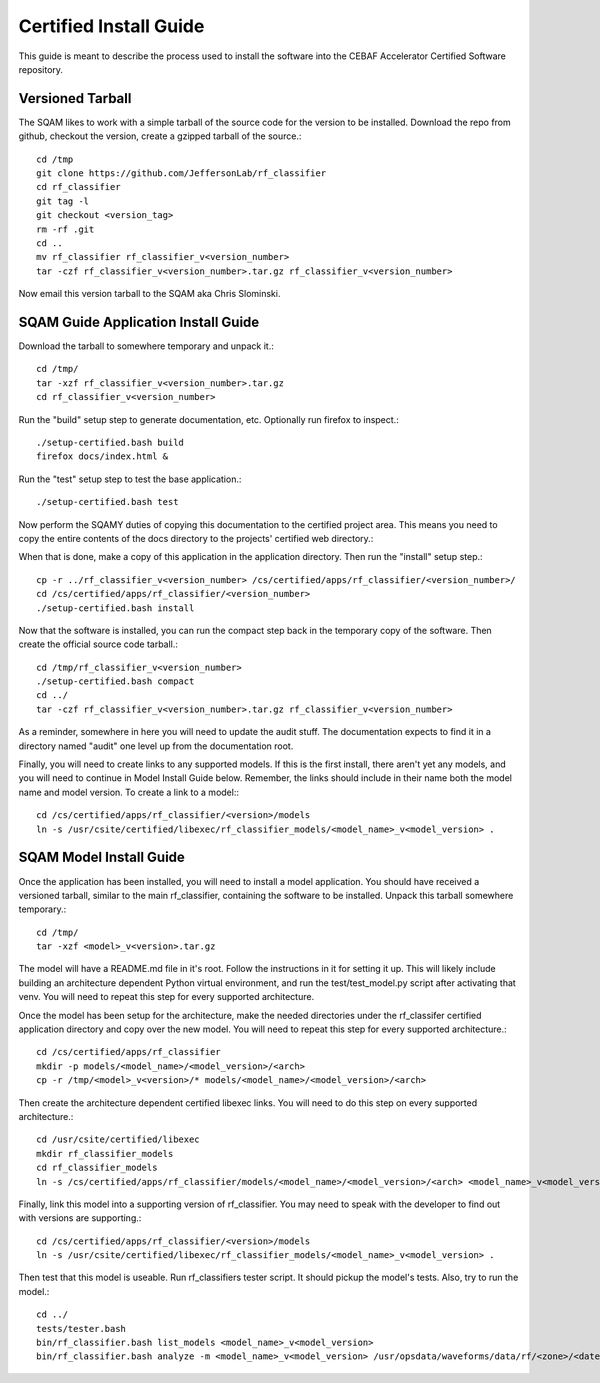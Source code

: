 ++++++++++++++++++++++++
Certified Install Guide
++++++++++++++++++++++++

This guide is meant to describe the process used to install the software into the CEBAF Accelerator Certified Software
repository.

=====================
Versioned Tarball
=====================
The SQAM likes to work with a simple tarball of the source code for the version to be installed.  Download the repo from
github, checkout the version, create a gzipped tarball of the source.::

    cd /tmp
    git clone https://github.com/JeffersonLab/rf_classifier
    cd rf_classifier
    git tag -l
    git checkout <version_tag>
    rm -rf .git
    cd ..
    mv rf_classifier rf_classifier_v<version_number>
    tar -czf rf_classifier_v<version_number>.tar.gz rf_classifier_v<version_number>

Now email this version tarball to the SQAM aka Chris Slominski.

=====================================
SQAM Guide Application Install Guide
=====================================

Download the tarball to somewhere temporary and unpack it.::

    cd /tmp/
    tar -xzf rf_classifier_v<version_number>.tar.gz
    cd rf_classifier_v<version_number>

Run the "build" setup step to generate documentation, etc.  Optionally run firefox to inspect.::

    ./setup-certified.bash build
    firefox docs/index.html &

Run the "test" setup step to test the base application.::

    ./setup-certified.bash test

Now perform the SQAMY duties of copying this documentation to the certified project area.  This means you need to copy
the entire contents of the docs directory to the projects' certified web directory.::

When that is done, make a copy of this application in the application directory.  Then run the "install" setup step.::

   cp -r ../rf_classifier_v<version_number> /cs/certified/apps/rf_classifier/<version_number>/
   cd /cs/certified/apps/rf_classifier/<version_number>
   ./setup-certified.bash install

Now that the software is installed, you can run the compact step back in the temporary copy of the software.  Then create
the official source code tarball.::

    cd /tmp/rf_classifier_v<version_number>
    ./setup-certified.bash compact
    cd ../
    tar -czf rf_classifier_v<version_number>.tar.gz rf_classifier_v<version_number>

As a reminder, somewhere in here you will need to update the audit stuff.  The documentation expects to find it in a
directory named "audit" one level up from the documentation root.

Finally, you will need to create links to any supported models.  If this is the first install, there aren't yet any
models, and you will need to continue in Model Install Guide below.  Remember, the links should include in their name
both the model name and model version.  To create a link to a model:::

    cd /cs/certified/apps/rf_classifier/<version>/models
    ln -s /usr/csite/certified/libexec/rf_classifier_models/<model_name>_v<model_version> .

==================================
SQAM Model Install Guide
==================================

Once the application has been installed, you will need to install a model application.  You should have received a
versioned tarball, similar to the main rf_classifier, containing the software to be installed.  Unpack this tarball
somewhere temporary.::

    cd /tmp/
    tar -xzf <model>_v<version>.tar.gz

The model will have a README.md file in it's root.  Follow the instructions in it for setting it up.  This will likely
include building an architecture dependent Python virtual environment, and run the test/test_model.py script after
activating that venv.  You will need to repeat this step for every supported architecture.

Once the model has been setup for the architecture, make the needed directories under the rf_classifer certified
application directory and copy over the new model.  You will need to repeat this step for every supported architecture.::

    cd /cs/certified/apps/rf_classifier
    mkdir -p models/<model_name>/<model_version>/<arch>
    cp -r /tmp/<model>_v<version>/* models/<model_name>/<model_version>/<arch>

Then create the architecture dependent certified libexec links.  You will need to do this step on every supported
architecture.::

    cd /usr/csite/certified/libexec
    mkdir rf_classifier_models
    cd rf_classifier_models
    ln -s /cs/certified/apps/rf_classifier/models/<model_name>/<model_version>/<arch> <model_name>_v<model_version>

Finally, link this model into a supporting version of rf_classifier.  You may need to speak with the developer to find
out with versions are supporting.::

    cd /cs/certified/apps/rf_classifier/<version>/models
    ln -s /usr/csite/certified/libexec/rf_classifier_models/<model_name>_v<model_version> .

Then test that this model is useable.  Run rf_classifiers tester script.  It should pickup the model's tests.  Also,
try to run the model.::

    cd ../
    tests/tester.bash
    bin/rf_classifier.bash list_models <model_name>_v<model_version>
    bin/rf_classifier.bash analyze -m <model_name>_v<model_version> /usr/opsdata/waveforms/data/rf/<zone>/<date>/<timestamp>/
